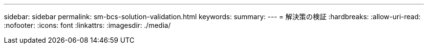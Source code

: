 ---
sidebar: sidebar 
permalink: sm-bcs-solution-validation.html 
keywords:  
summary:  
---
= 解決策の検証
:hardbreaks:
:allow-uri-read: 
:nofooter: 
:icons: font
:linkattrs: 
:imagesdir: ./media/


